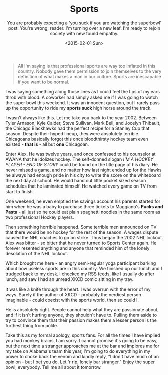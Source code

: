 #+TITLE: Sports
#+DATE: <2015-02-01 Sun>
#+SUBTITLE: You are probably expecting a 'you suck if you are watching the superbowl' post.  You're wrong, reader.  I'm turning over a new leaf. I'm ready to rejoin society with new found empathy.

#+BEGIN_QUOTE
All I'm saying is that professional sports are way too inflated in
this country.  Nobody gave them permission to join themselves to the
very definition of what makes a man in our culture.  Sports are
inescapable if you want to be normal.
#+END_QUOTE

I was saying something along those lines as I could feel the tips of
my ears throb with blood.  A coworker had simply asked me if I was
going to watch the super bowl this weekend.  It was an innocent
question, but I rarely pass up the opportunity to ride my *sports
suck* high horse around the track.

I wasn't always like this.  Let me take you back to the year 2002.
Between Tyler Arnason, Kyle Calder, Steve Sullivan, Mark Bell, and
Jocelyn Thibault, the Chicago Blackhawks had the perfect recipe for a
Stanley Cup that season. Despite their hyped lineup, they were
absolutely terrible.  Chicagoans basically forgot this once
bloodthirsty hockey team even existed - *that is* - all but *one*
Chicagoan.

Enter Alex.  He was twelve years, and once confessed to his counselor
at AWANA that he idolizes hockey.  The self-donned slogan /I'M A
HOCKEY PLAYER - END OF STORY/ could be found on the title page of his
diary.  He never missed a game, and no matter how last night ended up
for the Hawks he always had enough pride in his city to write the
score on the whiteboard the next day at school.  He would hand out
little pocket sized season schedules that he laminated himself.  He
watched every game on TV from start to finish.

One weekend, he even emptied the savings account his parents started
for him when he was a baby to purchase three tickets to Maggiano's
*Pucks and Pasta* - all just so he could eat plain spaghetti noodles
in the same room as two professional Hockey players.

Then something horrible happened.  Some terrible men announced on TV
that there would be no hockey for the rest of the season.  A wages
dispute caused the NHL coaches to go on strike.  Thus began the 2002
NHL lockout.  Alex was bitter - so bitter that he never turned to
Sports Center again.  He forever resented anything and anyone that
reminded him of the lonely desolation of the NHL lockout.

Which brought me here - an angry semi-regular yoga participant barking
about how useless sports are in this country.  We finished up our
lunch and I trudged back to my desk.  I checked my RSS feeds, like I
usually do after lunch, and saw I had an unread XKCD comic sitting in
my tray.

[[./images/superbowl.png]]

It was like a knife through the heart.  I was overrun with the error
of my ways.  Surely if the author of XKCD - probably the nerdiest
person imaginable - could coexist with the sports world, then so could
I.

He is absolutely right.  People cannot help what they are passionate
about, and if it isn't hurting anyone, they shouldn't have to.
Pulling them aside to try to convince them that their passion makes
them a lesser person is the furthest thing from polite.

Take this as my formal apology, sports fans.  For all the times I have
implied you had monkey brains, I am sorry.  I cannot promise it's
going to be easy, but the next time a stranger approaches me at the
bar and implores me for my take on Alabama's team this year, I'm going
to do everything in my power to choke back the venom and kindly reply,
"I don't have much of an opinion - but I bet you do.  Let 'r rip,
lonely bar stranger."  Enjoy the super bowl, everybody.  Tell me all
about it tomorrow.
